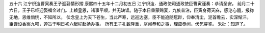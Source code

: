 五十六 江宁织造曹寅奏王子迎娶情形摺 
康熙四十五年十二月初五日 
江宁织造．通政使司通政使臣曹寅谨奏：恭请圣安。 
前月二十六日，王子已经迎娶福金过门。上赖皇恩，诸事平顺，并无缺误。随于本日重蒙赐宴，九族普沾，臣寅身荷天庥，感沦心髓，报称无地，恩维倘恍，不知所以。 
伏念皇上为天下苍生，当此严寒，远巡边塞，臣不能追随扈跸，仰奉清尘，泥首瞻云，实深惭汗。臣谨设香案九叩，遵旨于明日初六起程赴扬办事。 
所有王子礼数隆重，庭闱恭和之事，理应奏闻，伏乞睿鉴。 
朱批：知道了。 